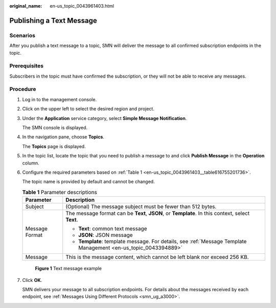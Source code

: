 :original_name: en-us_topic_0043961403.html

.. _en-us_topic_0043961403:

Publishing a Text Message
=========================

Scenarios
---------

After you publish a text message to a topic, SMN will deliver the message to all confirmed subscription endpoints in the topic.

Prerequisites
-------------

Subscribers in the topic must have confirmed the subscription, or they will not be able to receive any messages.

Procedure
---------

#. Log in to the management console.

#. Click |image1| on the upper left to select the desired region and project.

#. Under the **Application** service category, select **Simple Message Notification**.

   The SMN console is displayed.

#. In the navigation pane, choose **Topics**.

   The **Topics** page is displayed.

#. In the topic list, locate the topic that you need to publish a message to and click **Publish Message** in the **Operation** column.

#. Configure the required parameters based on :ref:`Table 1 <en-us_topic_0043961403__table616755201736>`.

   The topic name is provided by default and cannot be changed.

   .. _en-us_topic_0043961403__table616755201736:

   .. table:: **Table 1** Parameter descriptions

      +-----------------------------------+-----------------------------------------------------------------------------------------------------------------+
      | Parameter                         | Description                                                                                                     |
      +===================================+=================================================================================================================+
      | Subject                           | (Optional) The message subject must be fewer than 512 bytes.                                                    |
      +-----------------------------------+-----------------------------------------------------------------------------------------------------------------+
      | Message Format                    | The message format can be **Text**, **JSON**, or **Template**. In this context, select **Text**.                |
      |                                   |                                                                                                                 |
      |                                   | -  **Text**: common text message                                                                                |
      |                                   | -  **JSON**: JSON message                                                                                       |
      |                                   | -  **Template**: template message. For details, see :ref:`Message Template Management <en-us_topic_0043394889>` |
      +-----------------------------------+-----------------------------------------------------------------------------------------------------------------+
      | Message                           | This is the message content, which cannot be left blank nor exceed 256 KB.                                      |
      +-----------------------------------+-----------------------------------------------------------------------------------------------------------------+


   .. figure:: /_static/images/en-us_image_0000001656296633.png
      :alt: **Figure 1** Text message example

      **Figure 1** Text message example

#. Click **OK**.

   SMN delivers your message to all subscription endpoints. For details about the messages received by each endpoint, see :ref:`Messages Using Different Protocols <smn_ug_a3000>`.

.. |image1| image:: /_static/images/en-us_image_0000001607216700.png
